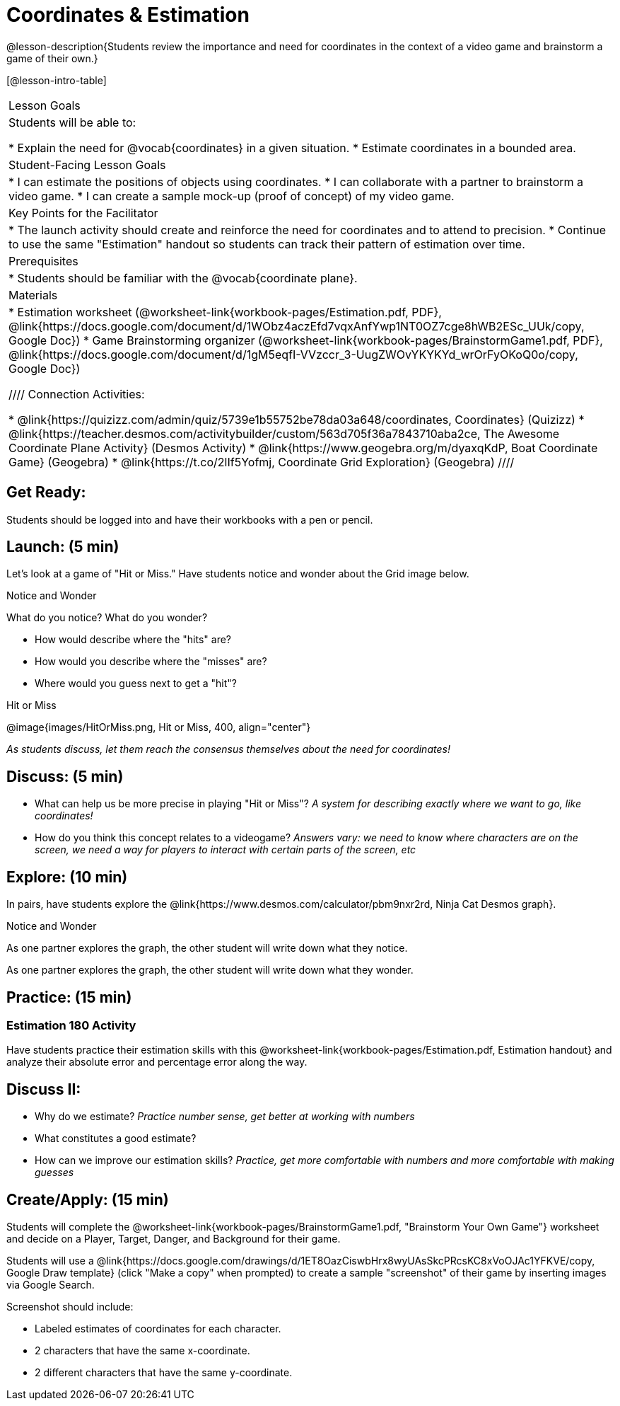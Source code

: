= Coordinates & Estimation

@lesson-description{Students review the importance and need for coordinates in the context of a video game and brainstorm a game of their own.}

[@lesson-intro-table]
|===
|Lesson Goals
|Students will be able to:

* Explain the need for @vocab{coordinates} in a given situation.
* Estimate coordinates in a bounded area.

|Student-Facing Lesson Goals
|
* I can estimate the positions of objects using coordinates.
* I can collaborate with a partner to brainstorm a video game.
* I can create a sample mock-up (proof of concept) of my video game.

|Key Points for the Facilitator
|
* The launch activity should create and reinforce the need for coordinates and to attend to precision.
* Continue to use the same "Estimation" handout so students can track their pattern of estimation over time.

|Prerequisites
|
* Students should be familiar with the @vocab{coordinate plane}.

|Materials
|

ifeval::["{proglang}" == "wescheme"]
* Lesson slides template (@link{https://docs.google.com/presentation/d/197qEduqpIWLrJR38mgk5aga-8qcT9apEcIif9sr5RbM/edit#slide=id.g43c588b89e_1_5, Google Slides})
endif::[]
ifeval::["{proglang}" == "pyret"]
* Lesson slides template (@link{https://drive.google.com/open?id=1Z9Y1ZGUarBGk2zrnPBZdHT8BwLfZzv4ZTiw2Yh1ILH0, Google Slides})
endif::[]

* Estimation worksheet (@worksheet-link{workbook-pages/Estimation.pdf, PDF}, @link{https://docs.google.com/document/d/1WObz4aczEfd7vqxAnfYwp1NT0OZ7cge8hWB2ESc_UUk/copy, Google Doc})
* Game Brainstorming organizer
(@worksheet-link{workbook-pages/BrainstormGame1.pdf, PDF}, @link{https://docs.google.com/document/d/1gM5eqfI-VVzccr_3-UugZWOvYKYKYd_wrOrFyOKoQ0o/copy, Google Doc})

////
Connection Activities:

* @link{https://quizizz.com/admin/quiz/5739e1b55752be78da03a648/coordinates, Coordinates} (Quizizz)
* @link{https://teacher.desmos.com/activitybuilder/custom/563d705f36a7843710aba2ce, The Awesome Coordinate Plane Activity} (Desmos Activity)
* @link{https://www.geogebra.org/m/dyaxqKdP, Boat Coordinate Game} (Geogebra)
* @link{https://t.co/2lIf5Yofmj, Coordinate Grid Exploration} (Geogebra)
////

|===

== Get Ready:

Students should be logged into
ifeval::["{proglang}" == "wescheme"]
@link{https://www.wescheme.org, WeScheme }
endif::[]
ifeval::["{proglang}" == "pyret"]
@link{https://code.pyret.org, code.pyret.org }
endif::[]
and have their workbooks with a pen or pencil.

== Launch: (5 min)

Let's look at a game of "Hit or Miss." Have students notice and wonder about the Grid image below.

[.notice-box]
.Notice and Wonder
****
What do you notice? What do you wonder?
****

* How would describe where the "hits" are?
* How would you describe where the "misses" are?
* Where would you guess next to get a "hit"?

[.text-center]
Hit or Miss

@image{images/HitOrMiss.png, Hit or Miss, 400, align="center"}

_As students discuss, let them reach the consensus themselves about the need for coordinates!_

== Discuss: (5 min)

* What can help us be more precise in playing "Hit or Miss"? _A system for describing exactly where we want to go, like coordinates!_
* How do you think this concept relates to a videogame? _Answers vary: we need to know where characters are on the screen, we need a way for players to interact with certain parts of the screen, etc_

== Explore: (10 min)

In pairs, have students explore the @link{https://www.desmos.com/calculator/pbm9nxr2rd, Ninja Cat Desmos graph}.

[.notice-box]
.Notice and Wonder
****
As one partner explores the graph, the other student will write down what they notice.

As one partner explores the graph, the other student will write down what they wonder.
****

== Practice: (15 min)

=== Estimation 180 Activity

Have students practice their estimation skills with this @worksheet-link{workbook-pages/Estimation.pdf, Estimation handout} and analyze their absolute error and percentage error along the way.

== Discuss II:

* Why do we estimate? _Practice number sense, get better at working with numbers_
* What constitutes a good estimate?
* How can we improve our estimation skills? _Practice, get more comfortable with numbers and more comfortable with making guesses_

== Create/Apply: (15 min)

Students will complete the @worksheet-link{workbook-pages/BrainstormGame1.pdf, "Brainstorm Your Own Game"} worksheet and decide on a Player, Target, Danger, and Background for their game.

Students will use a @link{https://docs.google.com/drawings/d/1ET8OazCiswbHrx8wyUAsSkcPRcsKC8xVoOJAc1YFKVE/copy, Google Draw template} (click "Make a copy" when prompted) to create a sample "screenshot" of their game by inserting images via Google Search.

Screenshot should include:

* Labeled estimates of coordinates for each character.
* 2 characters that have the same x-coordinate.
* 2 different characters that have the same y-coordinate.

